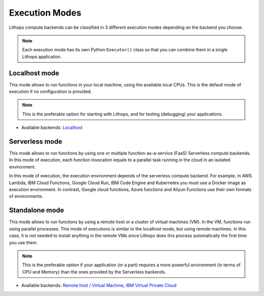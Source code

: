 Execution Modes
===============

Lithops compute backends can be classified in 3 different execution modes depending on the backend you choose.

.. note:: Each execution mode has its own Python ``Executor()`` class so that you can combine them in a single Lithops application.


Localhost mode
--------------
This mode allows to run functions in your local machine, using the available local CPUs.
This is the default mode of execution if no configuration is provided.

.. note:: This is the preferable option for starting with Lithops, and for testing (debugging) your applications.

.. code:: python
    fexec = lithops.LocalhostExecutor()


- Available backends: `Localhost <compute_config/localhost.md>`_


Serverless mode
---------------
This mode allows to run functions by using one or multiple function-as-a-service (FaaS)
Serverless compute backends.  In this mode of execution, each function invocation equals
to a parallel task running in the cloud in an isolated environment.

In this mode of execution, the execution environment depends of the serverless compute
backend. For example, in AWS Lambda, IBM Cloud Functions, Google Cloud Run, IBM Code Engine
and Kubernetes you must use a Docker image as execution environment. In contrast,
Google cloud functions, Azure functions and Aliyun Functions use their own formats of environments.

.. code:: python
    fexec = lithops.ServerlessExecutor()


Standalone mode
---------------
This mode allows to run functions by using a remote host or a cluster of virtual machines (VM).
In the VM, functions run using parallel processes. This mode of executions is similar to the
localhost mode, but using remote machines. In this case, it is not needed to install anything
in the remote VMs since Lithops does this process automatically the first time you use them.

.. note:: This is the preferable option if your application (or a part) requires a more powerful environment (in terms of CPU and Memory) than the ones provided by the Serverless backends.

.. code:: python
    fexec = lithops.StandaloneExecutor()

- Available backends: `Remote host / Virtual Machine <compute_config/vm.md>`_, `IBM Virtual Private Cloud <compute_config/ibm_vpc.md>`_